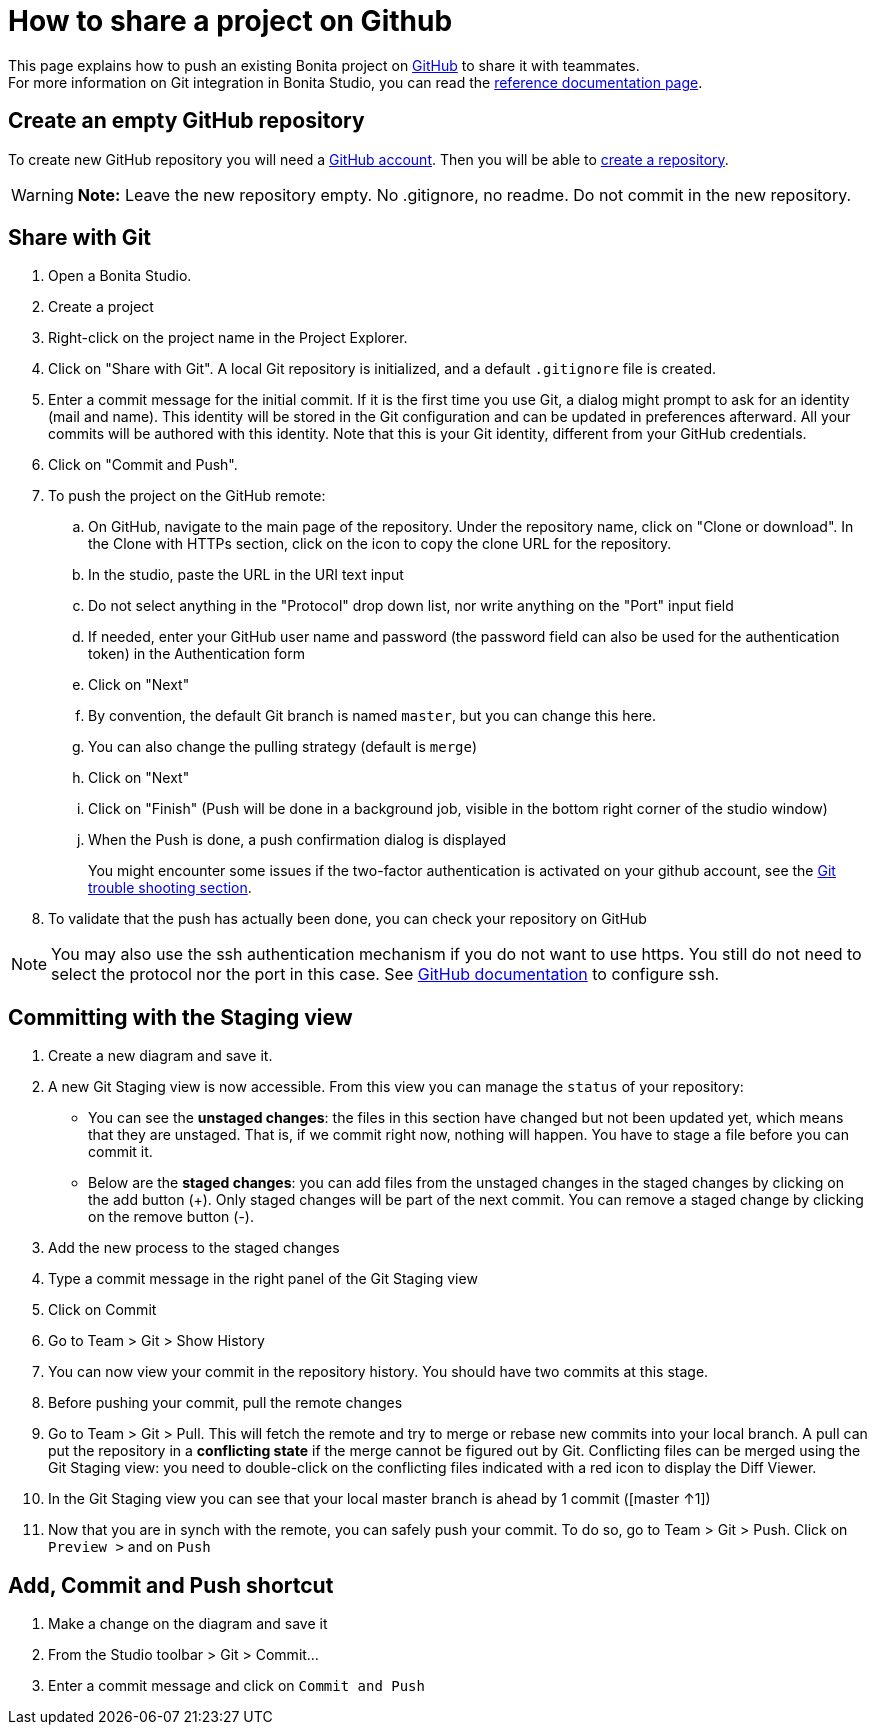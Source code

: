 = How to share a project on Github
:description: [NOTE]

This page explains how to push an existing Bonita project on https://github.com/[GitHub] to share it with teammates. +
For more information on Git integration in Bonita Studio, you can read the xref:ROOT:workspaces-and-repositories.adoc#git[reference documentation page].

== Create an empty GitHub repository

To create new GitHub repository you will need a https://help.github.com/articles/signing-up-for-a-new-github-account/[GitHub account].
Then you will be able to https://help.github.com/articles/create-a-repo/[create a repository].

[WARNING]
====

*Note:* Leave the new repository empty. No .gitignore, no readme. Do not commit in the new repository.
====

== Share with Git

. Open a Bonita Studio.
. Create a project
. Right-click on the project name in the Project Explorer.
. Click on "Share with Git". A local Git repository is initialized, and a default `.gitignore` file is created.
. Enter a commit message for the initial commit. If it is the first time you use Git, a dialog might prompt to ask for an identity (mail and name). This identity will be stored in the Git configuration and can be updated in preferences afterward. All your commits will be authored with this identity. Note that this is your Git identity, different from your GitHub credentials.
. Click on "Commit and Push".
. To push the project on the GitHub remote: +
..  On GitHub, navigate to the main page of the repository. Under the repository name, click on "Clone or download". In the Clone with HTTPs section, click on the icon to copy the clone URL for the repository. +
.. In the studio, paste the URL in the URI text input +
.. Do not select anything in the "Protocol" drop down list, nor write anything on the "Port" input field +
.. If needed, enter your GitHub user name and password (the password field can also be used for the authentication token) in the Authentication form +
.. Click on "Next" +
.. By convention, the default Git branch is named `master`, but you can change this here. +
.. You can also change the pulling strategy (default is `merge`) +
.. Click on "Next" +
.. Click on "Finish" (Push will be done in a background job, visible in the bottom right corner of the studio window) +
.. When the Push is done, a push confirmation dialog is displayed
+
You might encounter some issues if the two-factor authentication is activated on your github account, see the xref:ROOT:workspaces-and-repositories.adoc#git-troubleshooting[Git trouble shooting section].
+
. To validate that the push has actually been done, you can check your repository on GitHub

[NOTE]
====

You may also use the ssh authentication mechanism if you do not want to use https. You still do not need to select the protocol nor the port in this case. See https://help.github.com/articles/connecting-to-github-with-ssh/[GitHub documentation] to configure ssh.
====

== Committing with the Staging view

. Create a new diagram and save it.
. A new Git Staging view is now accessible. From this view you can manage the `status` of your repository:
 ** You can see the *unstaged changes*: the files in this section have changed but not been updated yet, which means that they are unstaged. That is, if we commit right now, nothing will happen. You have to stage a file before you can commit it.
 ** Below are the *staged changes*: you can add files from the unstaged changes in the staged changes by clicking on the add button (+). Only staged changes will be part of the next commit. You can remove a staged change by clicking on the remove button (-).
. Add the new process to the staged changes
. Type a commit message in the right panel of the Git Staging view
. Click on Commit
. Go to Team > Git > Show History
. You can now view your commit in the repository history. You should have two commits at this stage.
. Before pushing your commit, pull the remote changes
. Go to Team > Git > Pull. This will fetch the remote and try to merge or rebase new commits into your local branch. A pull can put the repository in a *conflicting state* if the merge cannot be figured out by Git. Conflicting files can be merged using the Git Staging view: you need to double-click on the conflicting files indicated with a red icon to display the Diff Viewer.
. In the Git Staging view you can see that your local master branch is ahead by 1 commit ([master ↑1])
. Now that you are in synch with the remote, you can safely push your commit. To do so, go to Team > Git > Push. Click on `Preview >` and on `Push`

== Add, Commit and Push shortcut

. Make a change on the diagram and save it
. From the Studio toolbar > Git > Commit...
. Enter a commit message and click on `Commit and Push`
